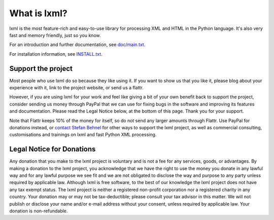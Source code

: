 What is lxml?
=============

lxml is the most feature-rich and easy-to-use library for processing XML and HTML in the Python language.
It's also very fast and memory friendly, just so you know.

For an introduction and further documentation, see `doc/main.txt`_.

For installation information, see `INSTALL.txt`_.


Support the project
-------------------

Most people who use lxml do so because they like using it.
If you want to show us that you like it, please blog about
your experience with it, link to the project website,
or send us a flattr.

.. class:: center

  |FlattrLink|_

.. _FlattrLink: https://flattr.com/thing/268156/lxml-The-Python-XML-Toolkit

However, if you are using lxml for your work and feel like giving a bit
of your own benefit back to support the project, consider sending us
money through PayPal that we can use for fixing bugs in the software
and improving its features and documentation.  Please read the Legal
Notice below, at the bottom of this page.  Thank you for your support.

.. class:: center

  |Donate|_

.. _Donate: https://www.paypal.com/cgi-bin/webscr?cmd=_s-xclick&hosted_button_id=R56JE3VCPDA9N

Note that Flattr keeps 10% of the money for itself, so do not send
any larger amounts through Flattr.  Use PayPal for donations instead,
or `contact Stefan Behnel`_ for other ways to support the lxml project,
as well as commercial consulting, customisations and trainings on lxml
and fast Python XML processing.


.. |Donate| image:: https://github.com/lxml/lxml/raw/master/doc/html/paypal_btn_donateCC_LG.gif
            :width: 160
            :height: 47
            :alt: Donate to the lxml project

.. |FlattrLink| image:: https://github.com/lxml/lxml/raw/master/doc/html/flattr-badge-large.png
                :width: 93
                :height: 20
                :alt: Flattr the lxml project

.. _`contact Stefan Behnel`: http://consulting.behnel.de/
.. _`doc/main.txt`: http://lxml.de/
.. _`INSTALL.txt`: http://lxml.de/installation.html


Legal Notice for Donations
--------------------------

Any donation that you make to the lxml project is voluntary and
is not a fee for any services, goods, or advantages.  By making
a donation to the lxml project, you acknowledge that we have the
right to use the money you donate in any lawful way and for any
lawful purpose we see fit and we are not obligated to disclose
the way and purpose to any party unless required by applicable
law.  Although lxml is free software, to the best of our knowledge
the lxml project does not have any tax exempt status.  The lxml
project is neither a registered non-profit corporation nor a
registered charity in any country.  Your donation may or may not
be tax-deductible; please consult your tax advisor in this matter.
We will not publish or disclose your name and/or e-mail address
without your consent, unless required by applicable law.  Your
donation is non-refundable.
